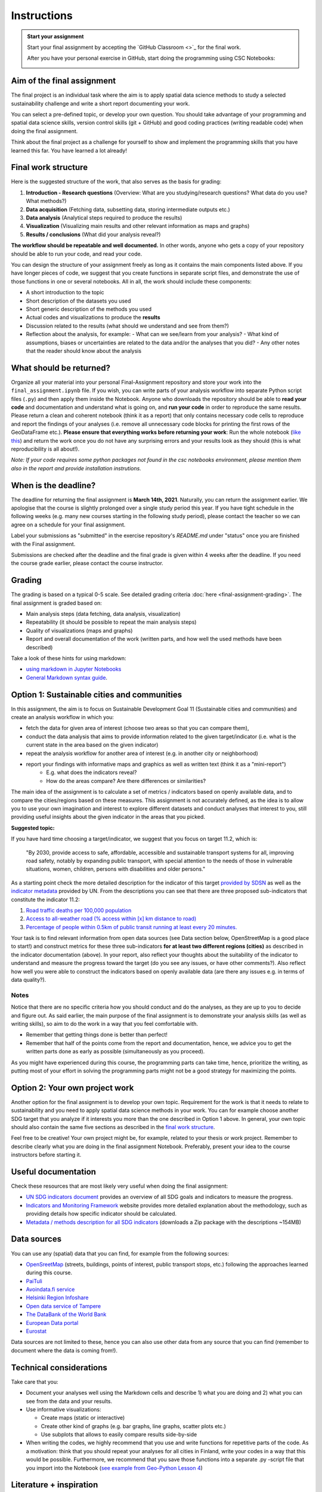 Instructions
============

.. admonition:: Start your assignment

    Start your final assignment by accepting the `GitHub Classroom <>`_ for the final work.

    After you have your personal exercise in GitHub, start doing the programming using CSC Notebooks:

    .. image:: https://img.shields.io/badge/launch-CSC%20notebook-blue.svg
        :target: https://notebooks.csc.fi/#/blueprint/c54303e865294208ba1ef381332fd69b

Aim of the final assignment
---------------------------

The final project is an individual task where the aim is to apply spatial data science methods to study a selected
sustainability challenge and write a short report documenting your work.

You can select a pre-defined topic, or develop your own question. You should take advantage of your programming and spatial data science skills,
version control skills (git + GitHub) and good coding practices (writing readable code) when doing the final assignment.

Think about the final project as a challenge for yourself to show and implement the programming skills that you have learned this far.
You have learned a lot already!

Final work structure
--------------------

Here is the suggested structure of the work, that also serves as the basis for grading:

1. **Introduction - Research questions** (Overview: What are you studying/research questions? What data do you use? What methods?)
2. **Data acquisition** (Fetching data, subsetting data, storing intermediate outputs etc.)
3. **Data analysis** (Analytical steps required to produce the results)
4. **Visualization** (Visualizing main results and other relevant information as maps and graphs)
5. **Results / conclusions** (What did your analysis reveal?)

**The workflow should be repeatable and well documented.** In other words, anyone who gets a copy of your repository should be able to run your code, and read your code.

You can design the structure of your assignment freely as long as it contains the main components listed above.
If you have longer pieces of code, we suggest that you create functions in separate script files, and demonstrate the use of those functions in one or several notebooks.
All in all, the work should include these components:

- A short introduction to the topic
- Short description of the datasets you used
- Short generic description of the methods you used
- Actual codes and visualizations to produce the **results**
- Discussion related to the results (what should we understand and see from them?)
- Reflection about the analysis, for example:
  - What can we see/learn from your analysis?
  - What kind of assumptions, biases or uncertainties are related to the data and/or the analyses that you did?
  - Any other notes that the reader should know about the analysis

What should be returned?
------------------------

Organize all your material into your personal Final-Assignment repository and store your work into the ``final_assignment.ipynb`` file.
If you wish, you can write parts of your analysis workflow into separate Python script files (``.py``) and then apply them inside the Notebook.
Anyone who downloads the repository should be able to **read your code** and documentation and understand what is going on, and **run your code** in order to reproduce the same results.
Please return a clean and coherent notebook (think it as a report) that only contains necessary code cells to reproduce and report the findings of your analyses
(i.e. remove all unnecessary code blocks for printing the first rows of the GeoDataFrame etc.).
**Please ensure that everything works before returning your work**: Run the whole notebook (`like this <https://stackoverflow.com/a/53214668>`__)
and return the work once you do not have any surprising errors and your results look as they should (this is what reproducibility is all about!).

*Note: If your code requires some python packages not found in the csc notebooks environment, please mention them also in the report and provide installation instrutions.*

When is the deadline?
---------------------

The deadline for returning the final assignment is **March 14th, 2021**. Naturally, you can return the assignment earlier.
We apologise that the course is slightly prolonged over a single study period this year. If you have tight schedule in the following weeks
(e.g. many new courses starting in the following study period), please contact the teacher so we can agree on a schedule for your final assignment.

Label your submissions as "submitted" in the exercise repository's `README.md` under "status" once you are finished with the Final assignment.

Submissions are checked after the deadline and the final grade is given within 4 weeks after the deadline.
If you need the course grade earlier, please contact the course instructor.

Grading
-------

The grading is based on a typical 0-5 scale. See detailed grading criteria :doc:`here <final-assignment-grading>`.
The final assignment is graded based on:

- Main analysis steps (data fetching, data analysis, visualization)
- Repeatability (it should be possible to repeat the main analysis steps)
- Quality of visualizations (maps and graphs)
- Report and overall documentation of the work (written parts, and how well the used methods have been described)

Take a look of these hints for using markdown:

- `using markdown in Jupyter Notebooks  <http://www.firstpythonnotebook.org/markdown/>`_
- `General Markdown syntax guide <https://guides.github.com/features/mastering-markdown/>`__.

Option 1: Sustainable cities and communities
--------------------------------------------

In this assignment, the aim is to focus on Sustainable Development Goal 11 (Sustainable cities and communities) and create
an analysis workflow in which you:

- fetch the data for given area of interest (choose two areas so that you can compare them),
- conduct the data analysis that aims to provide information related to the given target/indicator (i.e. what is the current state in the area based on the given indicator)
- repeat the analysis workflow for another area of interest (e.g. in another city or neighborhood)
- report your findings with informative maps and graphics as well as written text (think it as a "mini-report")
    - E.g. what does the indicators reveal?
    - How do the areas compare? Are there differences or similarities?

The main idea of the assignment is to calculate a set of metrics / indicators based on openly available data, and to compare the cities/regions based on these measures.
This assignment is not accurately defined, as the idea is to allow you to use your own imagination and interest to explore different datasets and conduct analyses that interest to you,
still providing useful insights about the given indicator in the areas that you picked.

**Suggested topic:**

If you have hard time choosing a target/indicator, we suggest that you focus on target 11.2, which is:

  "By 2030, provide access to safe, affordable, accessible and sustainable transport systems for all, improving road safety, notably by expanding public transport, with special attention to the needs of those in vulnerable situations, women, children, persons with disabilities and older persons."

As a starting point check the more detailed description for the indicator of this target `provided by SDSN <https://indicators.report/targets/11-2/>`__
as well as the `indicator metadata <https://unstats.un.org/sdgs/metadata/files/Metadata-11-02-01.pdf>`__ provided by UN.
From the descriptions you can see that there are three proposed sub-indicators that constitute the indicator 11.2:

1. `Road traffic deaths per 100,000 population <https://indicators.report/indicators/i-25/>`__
2. `Access to all-weather road (% access within [x] km distance to road) <https://indicators.report/indicators/i-58/>`__
3. `Percentage of people within 0.5km of public transit running at least every 20 minutes. <https://indicators.report/indicators/i-67/>`__

Your task is to find relevant information from open data sources (see Data section below, OpenStreetMap is a good place to start!)
and construct metrics for these three sub-indicators **for at least two different regions (cities)** as described in the indicator documentation (above).
In your report, also reflect your thoughts about the suitability of the indicator to understand and measure the progress toward the target
(do you see any issues, or have other comments?). Also reflect how well you were able to construct the indicators based on openly available data
(are there any issues e.g. in terms of data quality?).

Notes
~~~~~

Notice that there are no specific criteria how you should conduct and do the analyses, as they are up to you to decide and figure out.
As said earlier, the main purpose of the final assignment is to demonstrate your analysis skills (as well as writing skills),
so aim to do the work in a way that you feel comfortable with.

- Remember that getting things done is better than perfect!
- Remember that half of the points come from the report and documentation, hence, we advice you to get the written parts done as early as possible (simultaneously as you proceed).

As you might have experienced during this course, the programming parts can take time,
hence, prioritize the writing, as putting most of your effort in solving the programming parts might not be
a good strategy for maximizing the points.

Option 2: Your own project work
-------------------------------

Another option for the final assignment is to develop your own topic.
Requirement for the work is that it needs to relate to sustainability and you need to apply spatial data science methods in your work.
You can for example choose another SDG target that you analyze if it interests you more than the one described in Option 1 above. In general, your own topic should also contain the same five sections as described in the `final work structure <#final-work-structure>`__.

Feel free to be creative! Your own project might be, for example, related to your thesis or work project.
Remember to describe clearly what you are doing in the final assignment Notebook.
Preferably, present your idea to the course instructors before starting it.

Useful documentation
--------------------

Check these resources that are most likely very useful when doing the final assignment:

- `UN SDG indicators document <https://unstats.un.org/sdgs/indicators/Global%20Indicator%20Framework%20after%202020%20review_Eng.pdf>`__ provides an overview of all SDG goals and indicators to measure the progress.
- `Indicators and Monitoring Framework <https://indicators.report/>`__ website provides more detailed explanation about the methodology, such as providing details how specific indicator should be calculated.
- `Metadata / methods description for all SDG indicators <https://unstats.un.org/sdgs/metadata/files/SDG-indicator-metadata.zip>`__ (downloads a Zip package with the descriptions ~154MB)

Data sources
------------

You can use any (spatial) data that you can find, for example from the following sources:

- `OpenSreetMap <www.openstreetmap.org>`__ (streets, buildings, points of interest, public transport stops, etc.) following the approaches learned during this course.
- `PaiTuli <https://paituli.csc.fi/download.html>`__
- `Avoindata.fi service <https://www.avoindata.fi/en>`__
- `Helsinki Region Infoshare <https://hri.fi/en_gb/>`__
- `Open data service of Tampere <https://data.tampere.fi/en_gb/>`__
- `The DataBank of the World Bank <https://databank.worldbank.org/home.aspx>`__
- `European Data portal <https://www.europeandataportal.eu/en>`__
- `Eurostat <https://ec.europa.eu/eurostat/data/database>`__

Data sources are not limited to these, hence you can also use other data from any source that you can find (remember to document where the data is coming from!).

Technical considerations
------------------------

Take care that you:

- Document your analyses well using the Markdown cells and describe 1) what you are doing and 2) what you can see from the data and your results.
- Use informative visualizations:

  - Create maps (static or interactive)
  - Create other kind of graphs (e.g. bar graphs, line graphs, scatter plots etc.)
  - Use subplots that allows to easily compare results side-by-side

- When writing the codes, we highly recommend that you use and write functions for repetitive parts of the code. As a motivation: think that you should repeat your analyses for all cities in Finland, write your codes in a way that this would be possible. Furthermore, we recommend that you save those functions into a separate .py -script file that you import into the Notebook (`see example from Geo-Python Lesson 4 <https://geo-python-site.readthedocs.io/en/latest/notebooks/L4/functions.html#calling-functions-from-a-script-file>`__)

Literature + inspiration
------------------------

You can use the literature provided during the course as inspiration and as a source for information, but please remember
to cite your sources appropriately in your final assignment. Add a reference list to the end of your notebook.